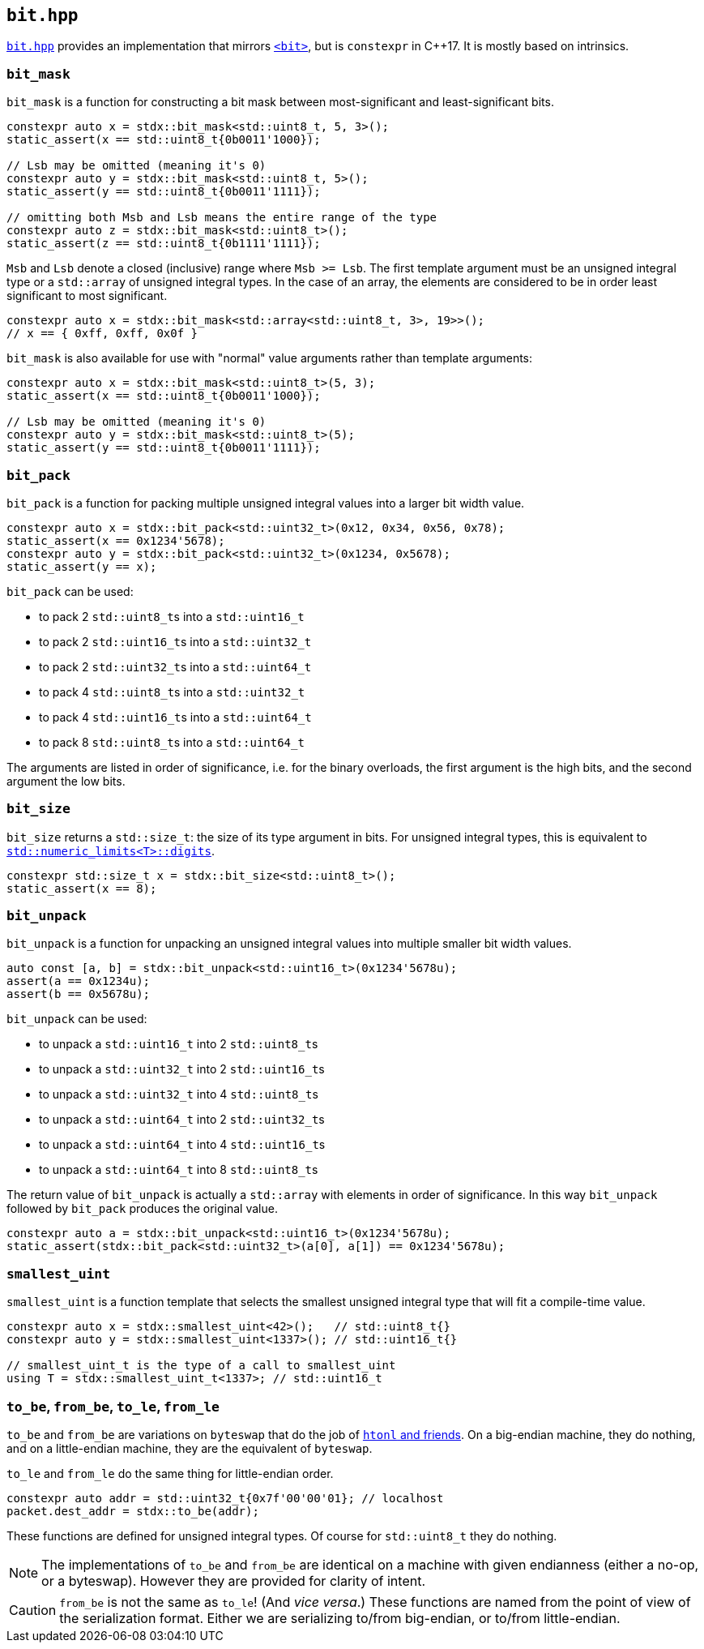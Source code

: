 
== `bit.hpp`

https://github.com/intel/cpp-std-extensions/blob/main/include/stdx/bit.hpp[`bit.hpp`]
provides an implementation that mirrors
https://en.cppreference.com/w/cpp/header/bit[`<bit>`], but is
`constexpr` in C++17. It is mostly based on intrinsics.

=== `bit_mask`

`bit_mask` is a function for constructing a bit mask between most-significant
and least-significant bits.

[source,cpp]
----
constexpr auto x = stdx::bit_mask<std::uint8_t, 5, 3>();
static_assert(x == std::uint8_t{0b0011'1000});

// Lsb may be omitted (meaning it's 0)
constexpr auto y = stdx::bit_mask<std::uint8_t, 5>();
static_assert(y == std::uint8_t{0b0011'1111});

// omitting both Msb and Lsb means the entire range of the type
constexpr auto z = stdx::bit_mask<std::uint8_t>();
static_assert(z == std::uint8_t{0b1111'1111});
----

`Msb` and `Lsb` denote a closed (inclusive) range where `Msb >= Lsb`. The first
template argument must be an unsigned integral type or a `std::array` of
unsigned integral types. In the case of an array, the elements are considered to
be in order least significant to most significant.

[source,cpp]
----
constexpr auto x = stdx::bit_mask<std::array<std::uint8_t, 3>, 19>>();
// x == { 0xff, 0xff, 0x0f }
----

`bit_mask` is also available for use with "normal" value arguments rather than
template arguments:

[source,cpp]
----
constexpr auto x = stdx::bit_mask<std::uint8_t>(5, 3);
static_assert(x == std::uint8_t{0b0011'1000});

// Lsb may be omitted (meaning it's 0)
constexpr auto y = stdx::bit_mask<std::uint8_t>(5);
static_assert(y == std::uint8_t{0b0011'1111});
----

=== `bit_pack`

`bit_pack` is a function for packing multiple unsigned integral values into a
larger bit width value.

[source,cpp]
----
constexpr auto x = stdx::bit_pack<std::uint32_t>(0x12, 0x34, 0x56, 0x78);
static_assert(x == 0x1234'5678);
constexpr auto y = stdx::bit_pack<std::uint32_t>(0x1234, 0x5678);
static_assert(y == x);
----

`bit_pack` can be used:

- to pack 2 `std::uint8_t`​s into a `std::uint16_t`
- to pack 2 `std::uint16_t`​s into a `std::uint32_t`
- to pack 2 `std::uint32_t`​s into a `std::uint64_t`
- to pack 4 `std::uint8_t`​s into a `std::uint32_t`
- to pack 4 `std::uint16_t`​s into a `std::uint64_t`
- to pack 8 `std::uint8_t`​s into a `std::uint64_t`

The arguments are listed in order of significance, i.e. for the binary
overloads, the first argument is the high bits, and the second argument the low
bits.

=== `bit_size`

`bit_size` returns a `std::size_t`: the size of its type argument in bits. For
unsigned integral types, this is equivalent to
https://en.cppreference.com/w/cpp/types/numeric_limits/digits[`std::numeric_limits<T>::digits`].

[source,cpp]
----
constexpr std::size_t x = stdx::bit_size<std::uint8_t>();
static_assert(x == 8);
----

=== `bit_unpack`

`bit_unpack` is a function for unpacking an unsigned integral values into multiple
smaller bit width values.

[source,cpp]
----
auto const [a, b] = stdx::bit_unpack<std::uint16_t>(0x1234'5678u);
assert(a == 0x1234u);
assert(b == 0x5678u);
----

`bit_unpack` can be used:

- to unpack a `std::uint16_t`  into 2 `std::uint8_t`​s
- to unpack a `std::uint32_t`  into 2 `std::uint16_t`​s
- to unpack a `std::uint32_t`  into 4 `std::uint8_t`​s
- to unpack a `std::uint64_t`  into 2 `std::uint32_t`​s
- to unpack a `std::uint64_t`  into 4 `std::uint16_t`​s
- to unpack a `std::uint64_t`  into 8 `std::uint8_t`​s

The return value of `bit_unpack` is actually a `std::array` with elements in
order of significance. In this way `bit_unpack` followed by `bit_pack` produces
the original value.

[source,cpp]
----
constexpr auto a = stdx::bit_unpack<std::uint16_t>(0x1234'5678u);
static_assert(stdx::bit_pack<std::uint32_t>(a[0], a[1]) == 0x1234'5678u);
----

=== `smallest_uint`

`smallest_uint` is a function template that selects the smallest unsigned
integral type that will fit a compile-time value.

[source,cpp]
----
constexpr auto x = stdx::smallest_uint<42>();   // std::uint8_t{}
constexpr auto y = stdx::smallest_uint<1337>(); // std::uint16_t{}

// smallest_uint_t is the type of a call to smallest_uint
using T = stdx::smallest_uint_t<1337>; // std::uint16_t
----

=== `to_be`, `from_be`, `to_le`, `from_le`

`to_be` and `from_be` are variations on `byteswap` that do the job of
https://linux.die.net/man/3/htonl[`htonl` and friends]. On a big-endian machine,
they do nothing, and on a little-endian machine, they are the equivalent of
`byteswap`.

`to_le` and `from_le` do the same thing for little-endian order.

[source,cpp]
----
constexpr auto addr = std::uint32_t{0x7f'00'00'01}; // localhost
packet.dest_addr = stdx::to_be(addr);
----

These functions are defined for unsigned integral types. Of course for
`std::uint8_t` they do nothing.

NOTE: The implementations of `to_be` and `from_be` are identical on a machine
with given endianness (either a no-op, or a byteswap). However they are provided
for clarity of intent.

CAUTION: `from_be` is not the same as `to_le`! (And _vice versa_.) These functions are named from
the point of view of the serialization format. Either we are serializing to/from
big-endian, or to/from little-endian.
